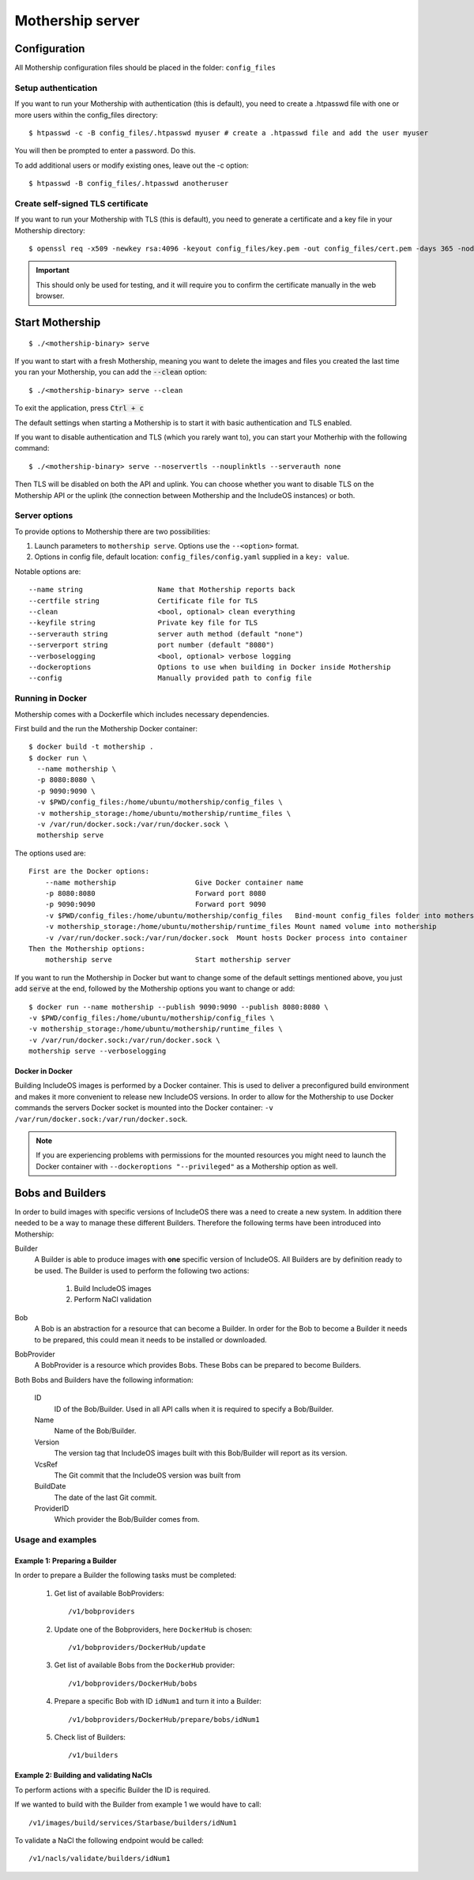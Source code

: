 .. _Mothership-server:

Mothership server
=================

Configuration
-------------
All Mothership configuration files should be placed in the folder: ``config_files``

Setup authentication
~~~~~~~~~~~~~~~~~~~~

If you want to run your Mothership with authentication (this is default), you need to create a .htpasswd file with one
or more users within the config_files directory:

::

    $ htpasswd -c -B config_files/.htpasswd myuser # create a .htpasswd file and add the user myuser

You will then be prompted to enter a password. Do this.

To add additional users or modify existing ones, leave out the -c option:

::

    $ htpasswd -B config_files/.htpasswd anotheruser


.. _self-signed-tls:

Create self-signed TLS certificate
~~~~~~~~~~~~~~~~~~~~~~~~~~~~~~~~~~

If you want to run your Mothership with TLS (this is default), you need to generate a certificate and a key file in
your Mothership directory:

::

    $ openssl req -x509 -newkey rsa:4096 -keyout config_files/key.pem -out config_files/cert.pem -days 365 -nodes

.. important:: This should only be used for testing, and it will require you to confirm the certificate manually in the web browser.

Start Mothership
----------------

::

    $ ./<mothership-binary> serve

If you want to start with a fresh Mothership, meaning you want to delete the images and files you created the last
time you ran your Mothership, you can add the :code:`--clean` option:

::

    $ ./<mothership-binary> serve --clean

To exit the application, press :code:`Ctrl + c`

The default settings when starting a Mothership is to start it with basic authentication and TLS enabled.

If you want to disable authentication and TLS (which you rarely want to), you can start your Motherhip with the
following command:

::

    $ ./<mothership-binary> serve --noservertls --nouplinktls --serverauth none

Then TLS will be disabled on both the API and uplink. You can choose whether you want to disable TLS on the Mothership API or the uplink (the connection between Mothership and the IncludeOS instances) or both.

.. _mothership-server-options:

Server options
~~~~~~~~~~~~~~

To provide options to Mothership there are two possibilities:

1. Launch parameters to ``mothership serve``. Options use the ``--<option>`` format.
2. Options in config file, default location: ``config_files/config.yaml`` supplied in a ``key: value``.

Notable options are::

      --name string                  Name that Mothership reports back
      --certfile string              Certificate file for TLS
      --clean                        <bool, optional> clean everything
      --keyfile string               Private key file for TLS
      --serverauth string            server auth method (default "none")
      --serverport string            port number (default "8080")
      --verboselogging               <bool, optional> verbose logging
      --dockeroptions                Options to use when building in Docker inside Mothership
      --config                       Manually provided path to config file


.. _mothership-in-docker:

Running in Docker
~~~~~~~~~~~~~~~~~

Mothership comes with a Dockerfile which includes necessary dependencies.

First build and the run the Mothership Docker container::

  $ docker build -t mothership .
  $ docker run \
    --name mothership \
    -p 8080:8080 \
    -p 9090:9090 \
    -v $PWD/config_files:/home/ubuntu/mothership/config_files \
    -v mothership_storage:/home/ubuntu/mothership/runtime_files \
    -v /var/run/docker.sock:/var/run/docker.sock \
    mothership serve

The options used are::

    First are the Docker options:
        --name mothership                   Give Docker container name
        -p 8080:8080                        Forward port 8080
        -p 9090:9090                        Forward port 9090
        -v $PWD/config_files:/home/ubuntu/mothership/config_files   Bind-mount config_files folder into mothership
        -v mothership_storage:/home/ubuntu/mothership/runtime_files Mount named volume into mothership
        -v /var/run/docker.sock:/var/run/docker.sock  Mount hosts Docker process into container
    Then the Mothership options:
        mothership serve                    Start mothership server

If you want to run the Mothership in Docker but want to change some of the default settings mentioned above, you just
add :code:`serve` at the end, followed by the Mothership options you want to change or add:

::

    $ docker run --name mothership --publish 9090:9090 --publish 8080:8080 \
    -v $PWD/config_files:/home/ubuntu/mothership/config_files \
    -v mothership_storage:/home/ubuntu/mothership/runtime_files \
    -v /var/run/docker.sock:/var/run/docker.sock \
    mothership serve --verboselogging

Docker in Docker
^^^^^^^^^^^^^^^^

Building IncludeOS images is performed by a Docker container. This is used to deliver a preconfigured build environment and makes it more convenient to release new IncludeOS versions. In order to allow for the Mothership to use Docker commands the servers Docker socket is mounted into the Docker container: ``-v /var/run/docker.sock:/var/run/docker.sock``.

.. note:: If you are experiencing problems with permissions for the mounted resources you might need to launch the Docker container with ``--dockeroptions "--privileged"`` as a Mothership option as well.

.. _bobs-and-builders:

Bobs and Builders
-----------------

In order to build images with specific versions of IncludeOS there was a need to create a new system. In addition there needed to be a way to manage these different Builders. Therefore the following terms have been introduced into Mothership:

.. glossary::

Builder
  A Builder is able to produce images with **one** specific version of IncludeOS. All Builders are by definition ready to be used.
  The Builder is used to perform the following two actions:

    #. Build IncludeOS images
    #. Perform NaCl validation

Bob
  A Bob is an abstraction for a resource that can become a Builder. In order for the Bob to become a Builder it needs to be prepared, this could mean it needs to be installed or downloaded.

BobProvider
  A BobProvider is a resource which provides Bobs. These Bobs can be prepared to become Builders.

Both Bobs and Builders have the following information:

    ID
      ID of the Bob/Builder. Used in all API calls when it is required to specify a Bob/Builder.
    Name
      Name of the Bob/Builder.
    Version
      The version tag that IncludeOS images built with this Bob/Builder will report as its version.
    VcsRef
      The Git commit that the IncludeOS version was built from
    BuildDate
      The date of the last Git commit.
    ProviderID
      Which provider the Bob/Builder comes from.

Usage and examples
~~~~~~~~~~~~~~~~~~

Example 1: Preparing a Builder
^^^^^^^^^^^^^^^^^^^^^^^^^^^^^^^^^^^^

In order to prepare a Builder the following tasks must be completed:

  #. Get list of available BobProviders::

      /v1/bobproviders

  #. Update one of the Bobproviders, here ``DockerHub`` is chosen::

      /v1/bobproviders/DockerHub/update

  #. Get list of available Bobs from the ``DockerHub`` provider::

      /v1/bobproviders/DockerHub/bobs

  #. Prepare a specific Bob with ID ``idNum1`` and turn it into a Builder::

      /v1/bobproviders/DockerHub/prepare/bobs/idNum1

  #. Check list of Builders::

      /v1/builders


Example 2: Building and validating NaCls
^^^^^^^^^^^^^^^^^^^^^^^^^^^^^^^^^^^^^^^^^

To perform actions with a specific Builder the ID is required.

If we wanted to build with the Builder from example 1 we would have to call::

  /v1/images/build/services/Starbase/builders/idNum1

To validate a NaCl the following endpoint would be called::

  /v1/nacls/validate/builders/idNum1
